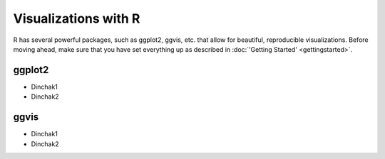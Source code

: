 Visualizations with R
=====================
R has several powerful packages, such as ggplot2, ggvis, etc. that allow for beautiful, reproducible visualizations. Before moving ahead, make sure that you have set everything up as described in :doc:`'Getting Started' <gettingstarted>`.

ggplot2
------------

- Dinchak1
- Dinchak2

ggvis
------

- Dinchak1
- Dinchak2
